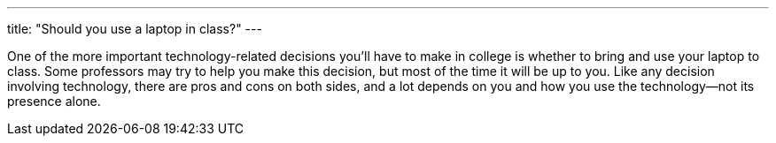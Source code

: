---
title: "Should you use a laptop in class?"
---

One of the more important technology-related decisions you'll have to make in
college is whether to bring and use your laptop to class.
//
Some professors may try to help you make this decision, but most of the time
it will be up to you.
//
Like any decision involving technology, there are pros and cons on both sides,
and a lot depends on you and how you use the technology--not its presence
alone.
